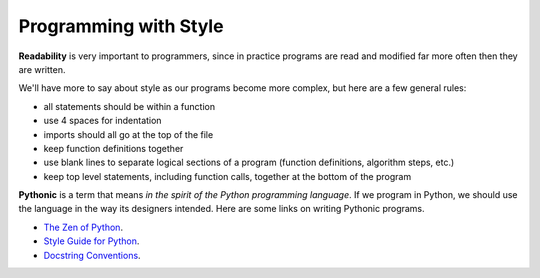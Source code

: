 ..  Copyright (C)  Brad Miller, David Ranum, Jeffrey Elkner, Peter Wentworth, Allen B. Downey, Chris
    Meyers, and Dario Mitchell.  Permission is granted to copy, distribute
    and/or modify this document under the terms of the GNU Free Documentation
    License, Version 1.3 or any later version published by the Free Software
    Foundation; with Invariant Sections being Forward, Prefaces, and
    Contributor List, no Front-Cover Texts, and no Back-Cover Texts.  A copy of
    the license is included in the section entitled "GNU Free Documentation
    License".

.. index:: style, readability, Pythonic, docstring

Programming with Style
----------------------

**Readability** is very important to programmers, since in practice programs are read and modified far more often then they are written.  

.. All the code examples
.. in this book will be consistent with the *Python Enhancement Proposal 8*
.. (`PEP 8 <http://www.python.org/dev/peps/pep-0008/>`__), a style guide developed by the Python community.

We'll have more to say about style as our programs become more complex, but here are a few general rules:

* all statements should be within a function
* use 4 spaces for indentation
* imports should all go at the top of the file
* keep function definitions together
* use blank lines to separate logical sections of a program (function definitions, algorithm steps, etc.)
* keep top level statements, including function calls, together at the bottom of the program

**Pythonic** is a term that means *in the spirit of the Python programming language*.
If we program in Python, we should use the language in the way its designers intended.
Here are some links on writing Pythonic programs.

* `The Zen of Python <https://www.python.org/dev/peps/pep-0020/>`_.
* `Style Guide for Python <https://www.python.org/dev/peps/pep-0008/>`_.
* `Docstring Conventions <https://www.python.org/dev/peps/pep-0257/>`_.
